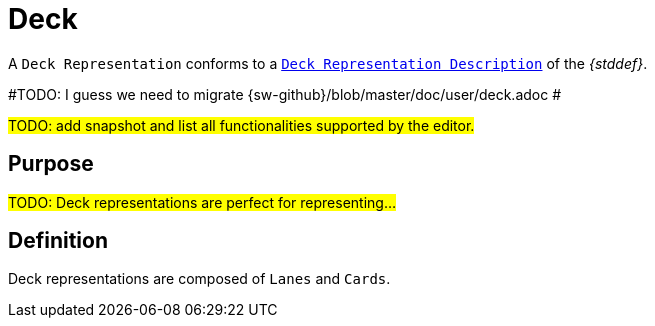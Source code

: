 = Deck

A `Deck Representation` conforms to a `xref:maker-manual:studio-definition/view-model/deck-description.adoc[Deck Representation Description]` of the _{stddef}_.

#TODO: I guess we need to migrate {sw-github}/blob/master/doc/user/deck.adoc #

#TODO: add snapshot and list all functionalities supported by the editor.#

== Purpose

#TODO: Deck representations are perfect for representing...#

== Definition

Deck representations are composed of `Lanes` and `Cards`.